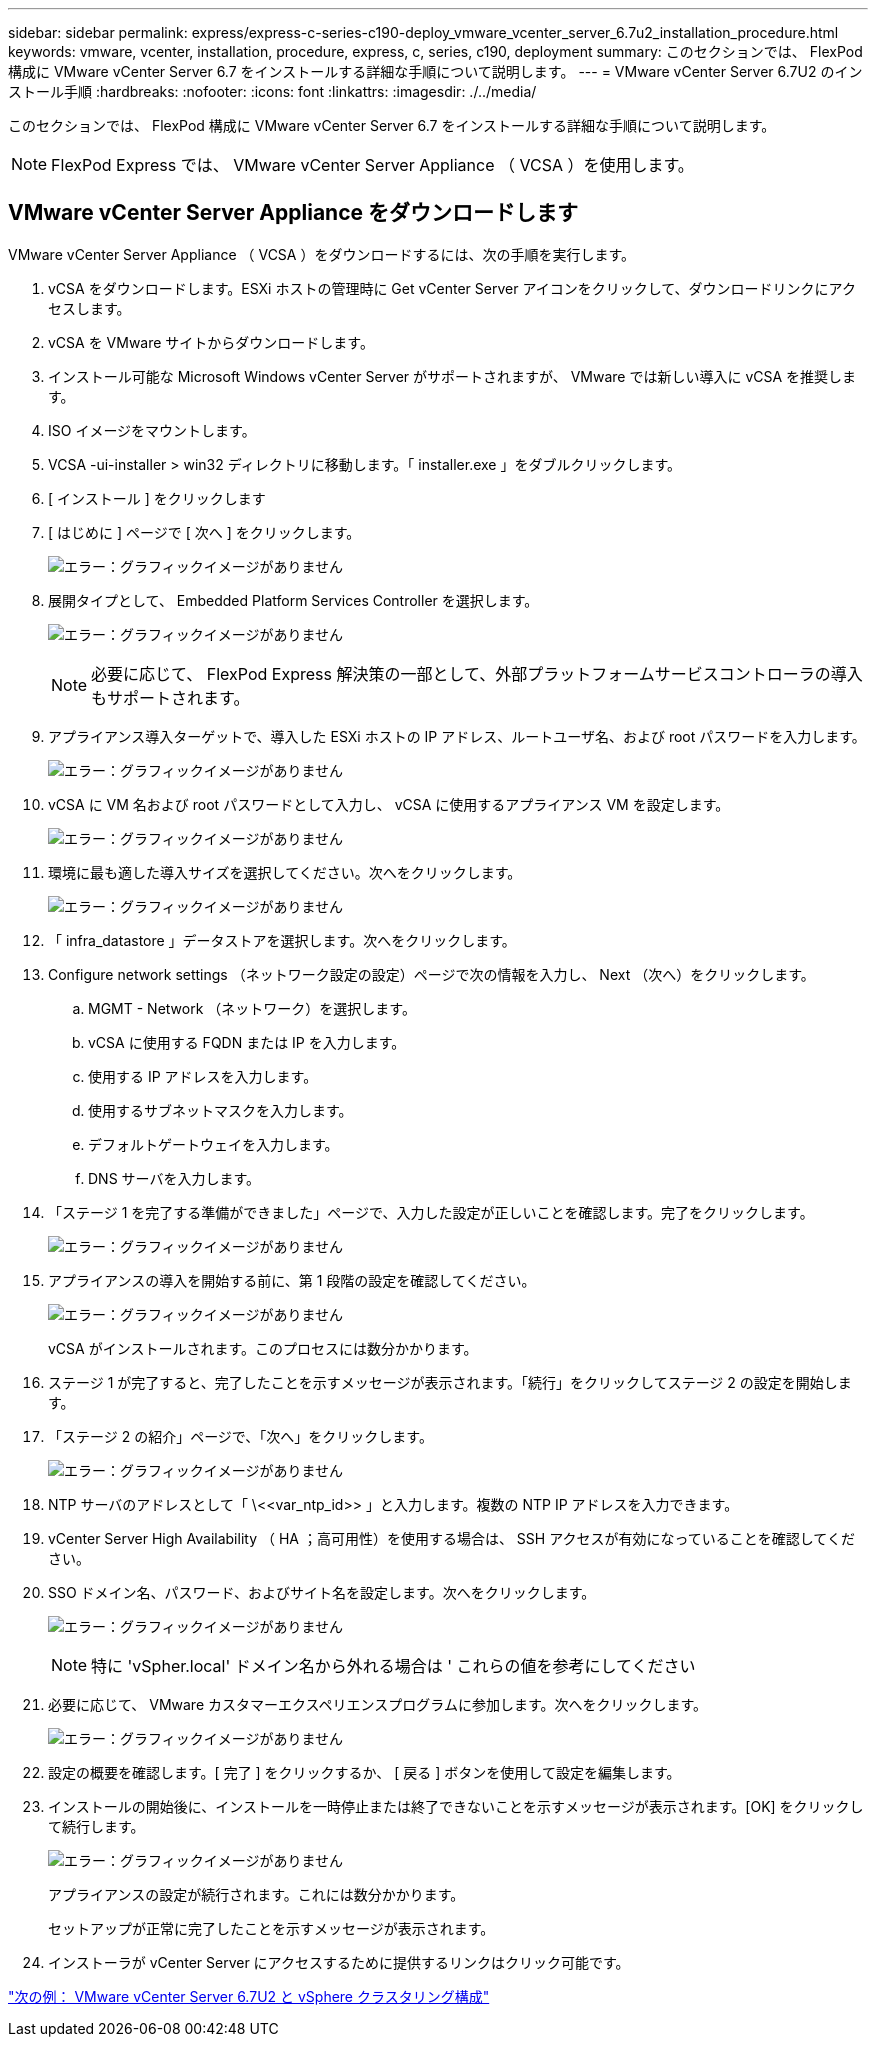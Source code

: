 ---
sidebar: sidebar 
permalink: express/express-c-series-c190-deploy_vmware_vcenter_server_6.7u2_installation_procedure.html 
keywords: vmware, vcenter, installation, procedure, express, c, series, c190, deployment 
summary: このセクションでは、 FlexPod 構成に VMware vCenter Server 6.7 をインストールする詳細な手順について説明します。 
---
= VMware vCenter Server 6.7U2 のインストール手順
:hardbreaks:
:nofooter: 
:icons: font
:linkattrs: 
:imagesdir: ./../media/


[role="lead"]
このセクションでは、 FlexPod 構成に VMware vCenter Server 6.7 をインストールする詳細な手順について説明します。


NOTE: FlexPod Express では、 VMware vCenter Server Appliance （ VCSA ）を使用します。



== VMware vCenter Server Appliance をダウンロードします

VMware vCenter Server Appliance （ VCSA ）をダウンロードするには、次の手順を実行します。

. vCSA をダウンロードします。ESXi ホストの管理時に Get vCenter Server アイコンをクリックして、ダウンロードリンクにアクセスします。
. vCSA を VMware サイトからダウンロードします。
. インストール可能な Microsoft Windows vCenter Server がサポートされますが、 VMware では新しい導入に vCSA を推奨します。
. ISO イメージをマウントします。
. VCSA -ui-installer > win32 ディレクトリに移動します。「 installer.exe 」をダブルクリックします。
. [ インストール ] をクリックします
. [ はじめに ] ページで [ 次へ ] をクリックします。
+
image:express-c-series-c190-deploy_image34.png["エラー：グラフィックイメージがありません"]

. 展開タイプとして、 Embedded Platform Services Controller を選択します。
+
image:express-c-series-c190-deploy_image35.png["エラー：グラフィックイメージがありません"]

+

NOTE: 必要に応じて、 FlexPod Express 解決策の一部として、外部プラットフォームサービスコントローラの導入もサポートされます。

. アプライアンス導入ターゲットで、導入した ESXi ホストの IP アドレス、ルートユーザ名、および root パスワードを入力します。
+
image:express-c-series-c190-deploy_image36.png["エラー：グラフィックイメージがありません"]

. vCSA に VM 名および root パスワードとして入力し、 vCSA に使用するアプライアンス VM を設定します。
+
image:express-c-series-c190-deploy_image37.png["エラー：グラフィックイメージがありません"]

. 環境に最も適した導入サイズを選択してください。次へをクリックします。
+
image:express-c-series-c190-deploy_image38.png["エラー：グラフィックイメージがありません"]

. 「 infra_datastore 」データストアを選択します。次へをクリックします。
. Configure network settings （ネットワーク設定の設定）ページで次の情報を入力し、 Next （次へ）をクリックします。
+
.. MGMT - Network （ネットワーク）を選択します。
.. vCSA に使用する FQDN または IP を入力します。
.. 使用する IP アドレスを入力します。
.. 使用するサブネットマスクを入力します。
.. デフォルトゲートウェイを入力します。
.. DNS サーバを入力します。


. 「ステージ 1 を完了する準備ができました」ページで、入力した設定が正しいことを確認します。完了をクリックします。
+
image:express-c-series-c190-deploy_image39.png["エラー：グラフィックイメージがありません"]

. アプライアンスの導入を開始する前に、第 1 段階の設定を確認してください。
+
image:express-c-series-c190-deploy_image40.png["エラー：グラフィックイメージがありません"]

+
vCSA がインストールされます。このプロセスには数分かかります。

. ステージ 1 が完了すると、完了したことを示すメッセージが表示されます。「続行」をクリックしてステージ 2 の設定を開始します。
. 「ステージ 2 の紹介」ページで、「次へ」をクリックします。
+
image:express-c-series-c190-deploy_image41.png["エラー：グラフィックイメージがありません"]

. NTP サーバのアドレスとして「 \\<<var_ntp_id>> 」と入力します。複数の NTP IP アドレスを入力できます。
. vCenter Server High Availability （ HA ；高可用性）を使用する場合は、 SSH アクセスが有効になっていることを確認してください。
. SSO ドメイン名、パスワード、およびサイト名を設定します。次へをクリックします。
+
image:express-c-series-c190-deploy_image42.png["エラー：グラフィックイメージがありません"]

+

NOTE: 特に 'vSpher.local' ドメイン名から外れる場合は ' これらの値を参考にしてください

. 必要に応じて、 VMware カスタマーエクスペリエンスプログラムに参加します。次へをクリックします。
+
image:express-c-series-c190-deploy_image43.png["エラー：グラフィックイメージがありません"]

. 設定の概要を確認します。[ 完了 ] をクリックするか、 [ 戻る ] ボタンを使用して設定を編集します。
. インストールの開始後に、インストールを一時停止または終了できないことを示すメッセージが表示されます。[OK] をクリックして続行します。
+
image:express-c-series-c190-deploy_image44.png["エラー：グラフィックイメージがありません"]

+
アプライアンスの設定が続行されます。これには数分かかります。

+
セットアップが正常に完了したことを示すメッセージが表示されます。

. インストーラが vCenter Server にアクセスするために提供するリンクはクリック可能です。


link:express-c-series-c190-design_vmware_vcenter_server_6.7u2_and_vsphere_clustering_configuration.html["次の例： VMware vCenter Server 6.7U2 と vSphere クラスタリング構成"]
